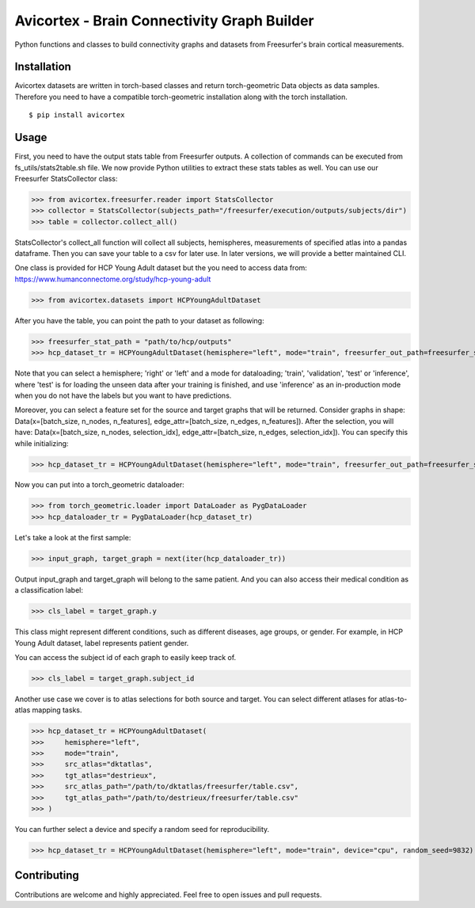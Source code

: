 .. |badge-precommit| image:: https://img.shields.io/badge/pre--commit-enabled-brightgreen?logo=pre-commit
    :target: https://github.com/pre-commit/pre-commit
    :alt: Pre-commit enabled

.. |badge-license| image:: https://img.shields.io/badge/license-Apache%202.0-green.svg
    :target: https://opensource.org/licenses/Apache-2.0
    :alt: License

.. |badge-black| image:: https://img.shields.io/badge/code%20style-black-000000.svg
    :target: https://github.com/psf/black
    :alt: Code style: black

.. |badge-mypy| image:: http://www.mypy-lang.org/static/mypy_badge.svg
    :target: http://mypy-lang.org/
    :alt: Checked with mypy

.. |badge-isort| image:: https://img.shields.io/badge/%20imports-isort-%231674b1?style=flat&labelColor=ef8336
    :target: https://pycqa.github.io/isort/
    :alt: isort

.. |badge-pyright| image:: https://microsoft.github.io/pyright/img/pyright_badge.svg
    :target: https://microsoft.github.io/pyright/
    :alt: pyright

.. |badge-python| image:: https://img.shields.io/badge/python-3.7+-blue.svg
    :target: https://www.python.org/downloads/
    :alt: Python

.. |badge-ruff| image:: https://img.shields.io/endpoint?url=https://raw.githubusercontent.com/astral-sh/ruff/main/assets/badge/v2.json
    :target: https://github.com/astral-sh/ruff
    :alt: Ruff

.. |badge-bandit| image:: https://img.shields.io/badge/security-bandit-yellow.svg
    :target: https://github.com/PyCQA/bandit
    :alt: Security Status

.. |badge-coverage| image:: https://github.com/oytundemirbilek/avicortex/blob/main/coverage_badge.svg
    :target: https://github.com/oytundemirbilek/avicortex/blob/main/coverage_badge.svg
    :alt: Coverage

.. |badge-quality| image:: https://github.com/oytundemirbilek/avicortex/actions/workflows/run-quality-check.yml/badge.svg
    :target: https://github.com/oytundemirbilek/avicortex/actions/workflows/run-quality-check.yml
    :alt: Pre-commit checks

.. |badge-tests| image:: https://github.com/oytundemirbilek/avicortex/actions/workflows/run-tests.yml/badge.svg
    :target: https://github.com/oytundemirbilek/avicortex/actions/workflows/run-tests.yml
    :alt: Unittests

.. |badge-publish| image:: https://github.com/oytundemirbilek/avicortex/actions/workflows/python-publish.yml/badge.svg
    :target: https://github.com/oytundemirbilek/avicortex/actions/workflows/python-publish.yml
    :alt: Publish package

Avicortex - Brain Connectivity Graph Builder
============================================

|badge-precommit| |badge-license| |badge-black| |badge-mypy| |badge-isort| |badge-pyright|
|badge-python| |badge-ruff| |badge-bandit| |badge-coverage| |badge-quality| |badge-tests| |badge-publish|

Python functions and classes to build connectivity graphs and datasets from Freesurfer's brain cortical measurements.

Installation
------------

Avicortex datasets are written in torch-based classes and return torch-geometric Data objects as data samples.
Therefore you need to have a compatible torch-geometric installation along with the torch installation.

::

$ pip install avicortex

Usage
-----

First, you need to have the output stats table from Freesurfer outputs. A collection of commands can be executed
from fs_utils/stats2table.sh file. We now provide Python utilities to extract these stats tables
as well. You can use our Freesurfer StatsCollector class:

>>> from avicortex.freesurfer.reader import StatsCollector
>>> collector = StatsCollector(subjects_path="/freesurfer/execution/outputs/subjects/dir")
>>> table = collector.collect_all()

StatsCollector's collect_all function will collect all subjects, hemispheres, measurements of specified atlas into a
pandas dataframe. Then you can save your table to a csv for later use. In later versions, we will provide a better
maintained CLI.

One class is provided for HCP Young Adult dataset but the you need to access data from:
https://www.humanconnectome.org/study/hcp-young-adult

>>> from avicortex.datasets import HCPYoungAdultDataset

After you have the table, you can point the path to your dataset as following:

>>> freesurfer_stat_path = "path/to/hcp/outputs"
>>> hcp_dataset_tr = HCPYoungAdultDataset(hemisphere="left", mode="train", freesurfer_out_path=freesurfer_stat_path)

Note that you can select a hemisphere; 'right' or 'left' and a mode for dataloading; 'train', 'validation', 'test' or 'inference',
where 'test' is for loading the unseen data after your training is finished, and use 'inference' as an in-production mode when
you do not have the labels but you want to have predictions.

Moreover, you can select a feature set for the source and target graphs that will be returned. Consider graphs in shape:
Data(x=[batch_size, n_nodes, n_features], edge_attr=[batch_size, n_edges, n_features]). After the selection, you will have:
Data(x=[batch_size, n_nodes, selection_idx], edge_attr=[batch_size, n_edges, selection_idx]). You can specify this while initializing:

>>> hcp_dataset_tr = HCPYoungAdultDataset(hemisphere="left", mode="train", freesurfer_out_path=freesurfer_stat_path, src_view_idx=0, tgt_view_idx=3)

Now you can put into a torch_geometric dataloader:

>>> from torch_geometric.loader import DataLoader as PygDataLoader
>>> hcp_dataloader_tr = PygDataLoader(hcp_dataset_tr)

Let's take a look at the first sample:

>>> input_graph, target_graph = next(iter(hcp_dataloader_tr))

Output input_graph and target_graph will belong to the same patient. And you can also access their medical condition as a classification label:

>>> cls_label = target_graph.y

This class might represent different conditions, such as different diseases, age groups, or gender. For example, in HCP Young Adult dataset, label
represents patient gender.

You can access the subject id of each graph to easily keep track of.

>>> cls_label = target_graph.subject_id

Another use case we cover is to atlas selections for both source and target. You can select different atlases for atlas-to-atlas mapping tasks.

>>> hcp_dataset_tr = HCPYoungAdultDataset(
>>>     hemisphere="left",
>>>     mode="train",
>>>     src_atlas="dktatlas",
>>>     tgt_atlas="destrieux",
>>>     src_atlas_path="/path/to/dktatlas/freesurfer/table.csv",
>>>     tgt_atlas_path="/path/to/destrieux/freesurfer/table.csv"
>>> )

You can further select a device and specify a random seed for reproducibility.

>>> hcp_dataset_tr = HCPYoungAdultDataset(hemisphere="left", mode="train", device="cpu", random_seed=9832)


Contributing
------------

Contributions are welcome and highly appreciated. Feel free to open issues and pull requests.
